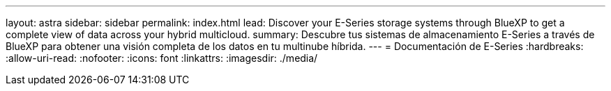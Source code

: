 ---
layout: astra 
sidebar: sidebar 
permalink: index.html 
lead: Discover your E-Series storage systems through BlueXP to get a complete view of data across your hybrid multicloud. 
summary: Descubre tus sistemas de almacenamiento E-Series a través de BlueXP para obtener una visión completa de los datos en tu multinube híbrida. 
---
= Documentación de E-Series
:hardbreaks:
:allow-uri-read: 
:nofooter: 
:icons: font
:linkattrs: 
:imagesdir: ./media/


